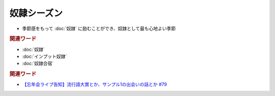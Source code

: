 奴隷シーズン
==========================================================
.. glossary::
  奴隷シーズン : と

* 季節感をもって :doc:`奴隷` に励むことができ、奴隷として最も心地よい季節

.. rubric:: 関連ワード
* :doc:`奴隷` 
* :doc:`インプット奴隷` 
* :doc:`奴隷合宿` 

.. rubric:: 関連ワード
* `【忘年会ライブ告知】流行語大賞とか、サンプル1の出会いの話とか #79`_

.. _【忘年会ライブ告知】流行語大賞とか、サンプル1の出会いの話とか #79: https://www.youtube.com/watch?v=2iwZmLJ5OnE
